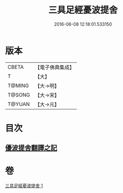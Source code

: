 #+TITLE: 三具足經憂波提舍 
#+DATE: 2016-06-08 12:18:01.533150

* 版本
 |     CBETA|【電子佛典集成】|
 |         T|【大】     |
 |    T@MING|【大→明】   |
 |    T@SONG|【大→宋】   |
 |    T@YUAN|【大→元】   |

* 目次
** [[file:KR6i0593_001.txt::001-0359a2][優波提舍翻譯之記]]

* 卷
[[file:KR6i0593_001.txt][三具足經憂波提舍 1]]

